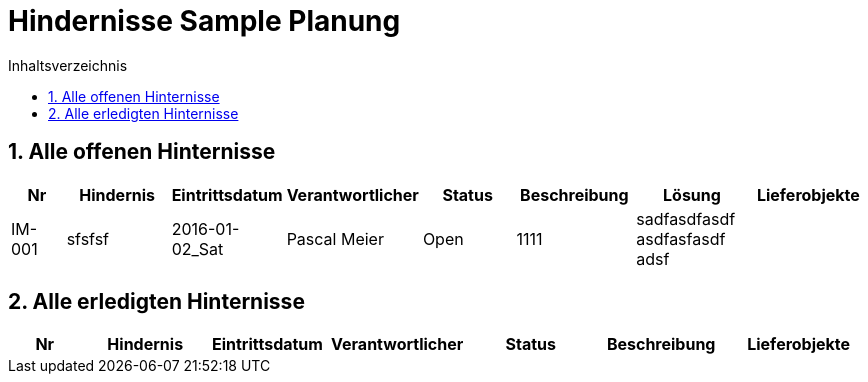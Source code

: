 = Hindernisse Sample Planung
:toc-title: Inhaltsverzeichnis
:toc: left
:numbered:
:imagesdir: ..
:imagesdir: ./img
:imagesoutdir: ./img

== Alle offenen Hinternisse

[cols="3,5,1,5,5,5a,5a,5a" options="header"]
|===
|Nr|Hindernis|Eintrittsdatum|Verantwortlicher|Status|Beschreibung|Lösung|Lieferobjekte
|IM-001
|sfsfsf
|2016-01-02_Sat
|Pascal Meier
|Open
|
1111
|
sadfasdfasdf
asdfasfasdf
adsf
|
|===

== Alle erledigten Hinternisse

[cols="3,5,1,5,5,5a,5a" options="header"]
|===
|Nr|Hindernis|Eintrittsdatum|Verantwortlicher|Status|Beschreibung|Lieferobjekte
|===




